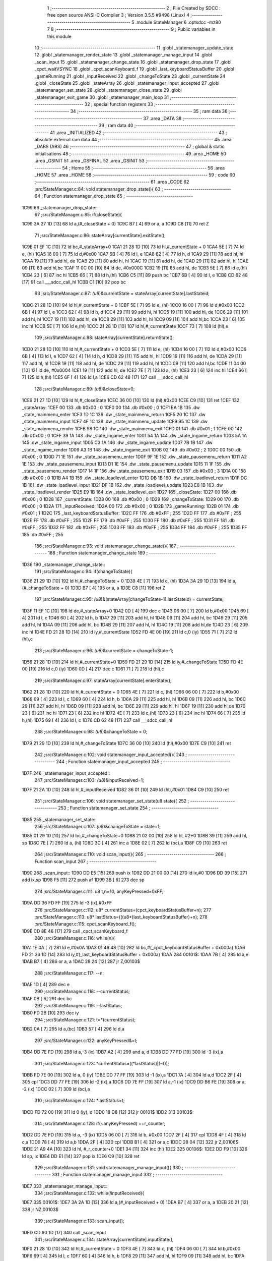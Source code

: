                               1 ;--------------------------------------------------------
                              2 ; File Created by SDCC : free open source ANSI-C Compiler
                              3 ; Version 3.5.5 #9498 (Linux)
                              4 ;--------------------------------------------------------
                              5 	.module StateManager
                              6 	.optsdcc -mz80
                              7 	
                              8 ;--------------------------------------------------------
                              9 ; Public variables in this module
                             10 ;--------------------------------------------------------
                             11 	.globl _statemanager_update_state
                             12 	.globl _statemanager_render_state
                             13 	.globl _statemanager_manage_input
                             14 	.globl _scan_input
                             15 	.globl _statemanager_change_state
                             16 	.globl _statemanager_drop_state
                             17 	.globl _cpct_waitVSYNC
                             18 	.globl _cpct_scanKeyboard_f
                             19 	.globl _last_keyboardStatusBuffer
                             20 	.globl _gameRunning
                             21 	.globl _inputReceived
                             22 	.globl _changeToState
                             23 	.globl _currentState
                             24 	.globl _closeState
                             25 	.globl _stateArray
                             26 	.globl _statemanager_input_accepted
                             27 	.globl _statemanager_set_state
                             28 	.globl _statemanager_close_state
                             29 	.globl _statemanager_exit_game
                             30 	.globl _statemanager_main_loop
                             31 ;--------------------------------------------------------
                             32 ; special function registers
                             33 ;--------------------------------------------------------
                             34 ;--------------------------------------------------------
                             35 ; ram data
                             36 ;--------------------------------------------------------
                             37 	.area _DATA
                             38 ;--------------------------------------------------------
                             39 ; ram data
                             40 ;--------------------------------------------------------
                             41 	.area _INITIALIZED
                             42 ;--------------------------------------------------------
                             43 ; absolute external ram data
                             44 ;--------------------------------------------------------
                             45 	.area _DABS (ABS)
                             46 ;--------------------------------------------------------
                             47 ; global & static initialisations
                             48 ;--------------------------------------------------------
                             49 	.area _HOME
                             50 	.area _GSINIT
                             51 	.area _GSFINAL
                             52 	.area _GSINIT
                             53 ;--------------------------------------------------------
                             54 ; Home
                             55 ;--------------------------------------------------------
                             56 	.area _HOME
                             57 	.area _HOME
                             58 ;--------------------------------------------------------
                             59 ; code
                             60 ;--------------------------------------------------------
                             61 	.area _CODE
                             62 ;src/StateManager.c:84: void statemanager_drop_state(){
                             63 ;	---------------------------------
                             64 ; Function statemanager_drop_state
                             65 ; ---------------------------------
   1C99                      66 _statemanager_drop_state::
                             67 ;src/StateManager.c:85: if(closeState){
   1C99 3A 27 1D      [13]   68 	ld	a,(#_closeState + 0)
   1C9C B7            [ 4]   69 	or	a, a
   1C9D C8            [11]   70 	ret	Z
                             71 ;src/StateManager.c:86: stateArray[currentState].exitState();
   1C9E 01 EF 1C      [10]   72 	ld	bc,#_stateArray+0
   1CA1 21 28 1D      [10]   73 	ld	hl,#_currentState + 0
   1CA4 5E            [ 7]   74 	ld	e, (hl)
   1CA5 16 00         [ 7]   75 	ld	d,#0x00
   1CA7 6B            [ 4]   76 	ld	l, e
   1CA8 62            [ 4]   77 	ld	h, d
   1CA9 29            [11]   78 	add	hl, hl
   1CAA 19            [11]   79 	add	hl, de
   1CAB 29            [11]   80 	add	hl, hl
   1CAC 19            [11]   81 	add	hl, de
   1CAD 29            [11]   82 	add	hl, hl
   1CAE 09            [11]   83 	add	hl,bc
   1CAF 11 0C 00      [10]   84 	ld	de, #0x000C
   1CB2 19            [11]   85 	add	hl, de
   1CB3 5E            [ 7]   86 	ld	e,(hl)
   1CB4 23            [ 6]   87 	inc	hl
   1CB5 66            [ 7]   88 	ld	h,(hl)
   1CB6 C5            [11]   89 	push	bc
   1CB7 6B            [ 4]   90 	ld	l, e
   1CB8 CD 62 48      [17]   91 	call	___sdcc_call_hl
   1CBB C1            [10]   92 	pop	bc
                             93 ;src/StateManager.c:87: *(u8*)&currentState = stateArray[currentState].lastStateid;
   1CBC 21 28 1D      [10]   94 	ld	hl,#_currentState + 0
   1CBF 5E            [ 7]   95 	ld	e, (hl)
   1CC0 16 00         [ 7]   96 	ld	d,#0x00
   1CC2 6B            [ 4]   97 	ld	l, e
   1CC3 62            [ 4]   98 	ld	h, d
   1CC4 29            [11]   99 	add	hl, hl
   1CC5 19            [11]  100 	add	hl, de
   1CC6 29            [11]  101 	add	hl, hl
   1CC7 19            [11]  102 	add	hl, de
   1CC8 29            [11]  103 	add	hl, hl
   1CC9 09            [11]  104 	add	hl,bc
   1CCA 23            [ 6]  105 	inc	hl
   1CCB 5E            [ 7]  106 	ld	e,(hl)
   1CCC 21 28 1D      [10]  107 	ld	hl,#_currentState
   1CCF 73            [ 7]  108 	ld	(hl),e
                            109 ;src/StateManager.c:88: stateArray[currentState].returnState();
   1CD0 21 28 1D      [10]  110 	ld	hl,#_currentState + 0
   1CD3 5E            [ 7]  111 	ld	e, (hl)
   1CD4 16 00         [ 7]  112 	ld	d,#0x00
   1CD6 6B            [ 4]  113 	ld	l, e
   1CD7 62            [ 4]  114 	ld	h, d
   1CD8 29            [11]  115 	add	hl, hl
   1CD9 19            [11]  116 	add	hl, de
   1CDA 29            [11]  117 	add	hl, hl
   1CDB 19            [11]  118 	add	hl, de
   1CDC 29            [11]  119 	add	hl, hl
   1CDD 09            [11]  120 	add	hl,bc
   1CDE 11 04 00      [10]  121 	ld	de, #0x0004
   1CE1 19            [11]  122 	add	hl, de
   1CE2 7E            [ 7]  123 	ld	a, (hl)
   1CE3 23            [ 6]  124 	inc	hl
   1CE4 66            [ 7]  125 	ld	h,(hl)
   1CE5 6F            [ 4]  126 	ld	l,a
   1CE6 CD 62 48      [17]  127 	call	___sdcc_call_hl
                            128 ;src/StateManager.c:89: *(u8*)&closeState=0;
   1CE9 21 27 1D      [10]  129 	ld	hl,#_closeState
   1CEC 36 00         [10]  130 	ld	(hl),#0x00
   1CEE C9            [10]  131 	ret
   1CEF                     132 _stateArray:
   1CEF 00                  133 	.db #0x00	; 0
   1CF0 00                  134 	.db #0x00	; 0
   1CF1 EA 1B               135 	.dw _state_mainmenu_enter
   1CF3 1D 1C               136 	.dw _state_mainmenu_return
   1CF5 20 1C               137 	.dw _state_mainmenu_input
   1CF7 4F 1C               138 	.dw _state_mainmenu_update
   1CF9 95 1C               139 	.dw _state_mainmenu_render
   1CFB 98 1C               140 	.dw _state_mainmenu_exit
   1CFD 01                  141 	.db #0x01	; 1
   1CFE 00                  142 	.db #0x00	; 0
   1CFF 39 1A               143 	.dw _state_ingame_enter
   1D01 54 1A               144 	.dw _state_ingame_return
   1D03 5A 1A               145 	.dw _state_ingame_input
   1D05 C3 1A               146 	.dw _state_ingame_update
   1D07 7B 1B               147 	.dw _state_ingame_render
   1D09 A3 1B               148 	.dw _state_ingame_exit
   1D0B 02                  149 	.db #0x02	; 2
   1D0C 00                  150 	.db #0x00	; 0
   1D0D 71 1E               151 	.dw _state_pausemenu_enter
   1D0F 9F 1E               152 	.dw _state_pausemenu_return
   1D11 A2 1E               153 	.dw _state_pausemenu_input
   1D13 D1 1E               154 	.dw _state_pausemenu_update
   1D15 11 1F               155 	.dw _state_pausemenu_render
   1D17 14 1F               156 	.dw _state_pausemenu_exit
   1D19 03                  157 	.db #0x03	; 3
   1D1A 00                  158 	.db #0x00	; 0
   1D1B A4 1B               159 	.dw _state_loadlevel_enter
   1D1D DB 1B               160 	.dw _state_loadlevel_return
   1D1F DC 1B               161 	.dw _state_loadlevel_input
   1D21 DF 1B               162 	.dw _state_loadlevel_update
   1D23 E8 1B               163 	.dw _state_loadlevel_render
   1D25 E9 1B               164 	.dw _state_loadlevel_exit
   1D27                     165 _closeState:
   1D27 00                  166 	.db #0x00	; 0
   1D28                     167 _currentState:
   1D28 00                  168 	.db #0x00	; 0
   1D29                     169 _changeToState:
   1D29 00                  170 	.db #0x00	; 0
   1D2A                     171 _inputReceived:
   1D2A 00                  172 	.db #0x00	; 0
   1D2B                     173 _gameRunning:
   1D2B 01                  174 	.db #0x01	; 1
   1D2C                     175 _last_keyboardStatusBuffer:
   1D2C FF                  176 	.db #0xFF	; 255
   1D2D FF                  177 	.db #0xFF	; 255
   1D2E FF                  178 	.db #0xFF	; 255
   1D2F FF                  179 	.db #0xFF	; 255
   1D30 FF                  180 	.db #0xFF	; 255
   1D31 FF                  181 	.db #0xFF	; 255
   1D32 FF                  182 	.db #0xFF	; 255
   1D33 FF                  183 	.db #0xFF	; 255
   1D34 FF                  184 	.db #0xFF	; 255
   1D35 FF                  185 	.db #0xFF	; 255
                            186 ;src/StateManager.c:93: void statemanager_change_state(){
                            187 ;	---------------------------------
                            188 ; Function statemanager_change_state
                            189 ; ---------------------------------
   1D36                     190 _statemanager_change_state::
                            191 ;src/StateManager.c:94: if(changeToState){
   1D36 21 29 1D      [10]  192 	ld	hl,#_changeToState + 0
   1D39 4E            [ 7]  193 	ld	c, (hl)
   1D3A 3A 29 1D      [13]  194 	ld	a,(#_changeToState + 0)
   1D3D B7            [ 4]  195 	or	a, a
   1D3E C8            [11]  196 	ret	Z
                            197 ;src/StateManager.c:95: *(u8*)&(stateArray[changeToState-1].lastStateid) = currentState;
   1D3F 11 EF 1C      [10]  198 	ld	de,#_stateArray+0
   1D42 0D            [ 4]  199 	dec	c
   1D43 06 00         [ 7]  200 	ld	b,#0x00
   1D45 69            [ 4]  201 	ld	l, c
   1D46 60            [ 4]  202 	ld	h, b
   1D47 29            [11]  203 	add	hl, hl
   1D48 09            [11]  204 	add	hl, bc
   1D49 29            [11]  205 	add	hl, hl
   1D4A 09            [11]  206 	add	hl, bc
   1D4B 29            [11]  207 	add	hl, hl
   1D4C 19            [11]  208 	add	hl,de
   1D4D 23            [ 6]  209 	inc	hl
   1D4E FD 21 28 1D   [14]  210 	ld	iy,#_currentState
   1D52 FD 4E 00      [19]  211 	ld	c,0 (iy)
   1D55 71            [ 7]  212 	ld	(hl),c
                            213 ;src/StateManager.c:96: *(u8*)&currentState = changeToState-1;
   1D56 21 28 1D      [10]  214 	ld	hl,#_currentState+0
   1D59 FD 21 29 1D   [14]  215 	ld	iy,#_changeToState
   1D5D FD 4E 00      [19]  216 	ld	c,0 (iy)
   1D60 0D            [ 4]  217 	dec	c
   1D61 71            [ 7]  218 	ld	(hl),c
                            219 ;src/StateManager.c:97: stateArray[currentState].enterState();
   1D62 21 28 1D      [10]  220 	ld	hl,#_currentState + 0
   1D65 4E            [ 7]  221 	ld	c, (hl)
   1D66 06 00         [ 7]  222 	ld	b,#0x00
   1D68 69            [ 4]  223 	ld	l, c
   1D69 60            [ 4]  224 	ld	h, b
   1D6A 29            [11]  225 	add	hl, hl
   1D6B 09            [11]  226 	add	hl, bc
   1D6C 29            [11]  227 	add	hl, hl
   1D6D 09            [11]  228 	add	hl, bc
   1D6E 29            [11]  229 	add	hl, hl
   1D6F 19            [11]  230 	add	hl,de
   1D70 23            [ 6]  231 	inc	hl
   1D71 23            [ 6]  232 	inc	hl
   1D72 4E            [ 7]  233 	ld	c,(hl)
   1D73 23            [ 6]  234 	inc	hl
   1D74 66            [ 7]  235 	ld	h,(hl)
   1D75 69            [ 4]  236 	ld	l, c
   1D76 CD 62 48      [17]  237 	call	___sdcc_call_hl
                            238 ;src/StateManager.c:98: *(u8*)&changeToState = 0;
   1D79 21 29 1D      [10]  239 	ld	hl,#_changeToState
   1D7C 36 00         [10]  240 	ld	(hl),#0x00
   1D7E C9            [10]  241 	ret
                            242 ;src/StateManager.c:102: void statemanager_input_accepted(){
                            243 ;	---------------------------------
                            244 ; Function statemanager_input_accepted
                            245 ; ---------------------------------
   1D7F                     246 _statemanager_input_accepted::
                            247 ;src/StateManager.c:103: *(u8*)&inputReceived=1;
   1D7F 21 2A 1D      [10]  248 	ld	hl,#_inputReceived
   1D82 36 01         [10]  249 	ld	(hl),#0x01
   1D84 C9            [10]  250 	ret
                            251 ;src/StateManager.c:106: void statemanager_set_state(u8 state){
                            252 ;	---------------------------------
                            253 ; Function statemanager_set_state
                            254 ; ---------------------------------
   1D85                     255 _statemanager_set_state::
                            256 ;src/StateManager.c:107: *(u8*)&changeToState = state+1;
   1D85 01 29 1D      [10]  257 	ld	bc,#_changeToState+0
   1D88 21 02 00      [10]  258 	ld	hl, #2+0
   1D8B 39            [11]  259 	add	hl, sp
   1D8C 7E            [ 7]  260 	ld	a, (hl)
   1D8D 3C            [ 4]  261 	inc	a
   1D8E 02            [ 7]  262 	ld	(bc),a
   1D8F C9            [10]  263 	ret
                            264 ;src/StateManager.c:110: void scan_input(){
                            265 ;	---------------------------------
                            266 ; Function scan_input
                            267 ; ---------------------------------
   1D90                     268 _scan_input::
   1D90 DD E5         [15]  269 	push	ix
   1D92 DD 21 00 00   [14]  270 	ld	ix,#0
   1D96 DD 39         [15]  271 	add	ix,sp
   1D98 F5            [11]  272 	push	af
   1D99 3B            [ 6]  273 	dec	sp
                            274 ;src/StateManager.c:111: u8 t,n=10, anyKeyPressed=0xFF;
   1D9A DD 36 FD FF   [19]  275 	ld	-3 (ix),#0xFF
                            276 ;src/StateManager.c:112: u8* currentStatus=(cpct_keyboardStatusBuffer+n);
                            277 ;src/StateManager.c:113: u8* lastStatus=(((u8*)last_keyboardStatusBuffer)+n);
                            278 ;src/StateManager.c:115: cpct_scanKeyboard_f();
   1D9E CD 8E 46      [17]  279 	call	_cpct_scanKeyboard_f
                            280 ;src/StateManager.c:116: while(n){
   1DA1 1E 0A         [ 7]  281 	ld	e,#0x0A
   1DA3 01 46 48      [10]  282 	ld	bc,#(_cpct_keyboardStatusBuffer + 0x000a)
   1DA6 FD 21 36 1D   [14]  283 	ld	iy,#(_last_keyboardStatusBuffer + 0x000a)
   1DAA                     284 00101$:
   1DAA 7B            [ 4]  285 	ld	a,e
   1DAB B7            [ 4]  286 	or	a, a
   1DAC 28 24         [12]  287 	jr	Z,00103$
                            288 ;src/StateManager.c:117: --n;
   1DAE 1D            [ 4]  289 	dec	e
                            290 ;src/StateManager.c:118: --currentStatus;
   1DAF 0B            [ 6]  291 	dec	bc
                            292 ;src/StateManager.c:119: --lastStatus;
   1DB0 FD 2B         [10]  293 	dec	iy
                            294 ;src/StateManager.c:121: t=*(currentStatus);
   1DB2 0A            [ 7]  295 	ld	a,(bc)
   1DB3 57            [ 4]  296 	ld	d,a
                            297 ;src/StateManager.c:122: anyKeyPressed&=t;
   1DB4 DD 7E FD      [19]  298 	ld	a,-3 (ix)
   1DB7 A2            [ 4]  299 	and	a, d
   1DB8 DD 77 FD      [19]  300 	ld	-3 (ix),a
                            301 ;src/StateManager.c:123: *currentStatus=((*lastStatus)|(~t));
   1DBB FD 7E 00      [19]  302 	ld	a, 0 (iy)
   1DBE DD 77 FF      [19]  303 	ld	-1 (ix),a
   1DC1 7A            [ 4]  304 	ld	a,d
   1DC2 2F            [ 4]  305 	cpl
   1DC3 DD 77 FE      [19]  306 	ld	-2 (ix),a
   1DC6 DD 7E FF      [19]  307 	ld	a,-1 (ix)
   1DC9 DD B6 FE      [19]  308 	or	a, -2 (ix)
   1DCC 02            [ 7]  309 	ld	(bc),a
                            310 ;src/StateManager.c:124: *lastStatus=t;
   1DCD FD 72 00      [19]  311 	ld	0 (iy), d
   1DD0 18 D8         [12]  312 	jr	00101$
   1DD2                     313 00103$:
                            314 ;src/StateManager.c:128: if(~anyKeyPressed) ++r_counter;
   1DD2 DD 7E FD      [19]  315 	ld	a, -3 (ix)
   1DD5 06 00         [ 7]  316 	ld	b, #0x00
   1DD7 2F            [ 4]  317 	cpl
   1DD8 4F            [ 4]  318 	ld	c,a
   1DD9 78            [ 4]  319 	ld	a,b
   1DDA 2F            [ 4]  320 	cpl
   1DDB B1            [ 4]  321 	or	a,c
   1DDC 28 04         [12]  322 	jr	Z,00106$
   1DDE 21 A9 4A      [10]  323 	ld	hl, #_r_counter+0
   1DE1 34            [11]  324 	inc	(hl)
   1DE2                     325 00106$:
   1DE2 DD F9         [10]  326 	ld	sp, ix
   1DE4 DD E1         [14]  327 	pop	ix
   1DE6 C9            [10]  328 	ret
                            329 ;src/StateManager.c:131: void statemanager_manage_input(){
                            330 ;	---------------------------------
                            331 ; Function statemanager_manage_input
                            332 ; ---------------------------------
   1DE7                     333 _statemanager_manage_input::
                            334 ;src/StateManager.c:132: while(!inputReceived){
   1DE7                     335 00101$:
   1DE7 3A 2A 1D      [13]  336 	ld	a,(#_inputReceived + 0)
   1DEA B7            [ 4]  337 	or	a, a
   1DEB 20 21         [12]  338 	jr	NZ,00103$
                            339 ;src/StateManager.c:133: scan_input();
   1DED CD 90 1D      [17]  340 	call	_scan_input
                            341 ;src/StateManager.c:134: stateArray[currentState].inputState();
   1DF0 21 28 1D      [10]  342 	ld	hl,#_currentState + 0
   1DF3 4E            [ 7]  343 	ld	c, (hl)
   1DF4 06 00         [ 7]  344 	ld	b,#0x00
   1DF6 69            [ 4]  345 	ld	l, c
   1DF7 60            [ 4]  346 	ld	h, b
   1DF8 29            [11]  347 	add	hl, hl
   1DF9 09            [11]  348 	add	hl, bc
   1DFA 29            [11]  349 	add	hl, hl
   1DFB 09            [11]  350 	add	hl, bc
   1DFC 29            [11]  351 	add	hl, hl
   1DFD 11 EF 1C      [10]  352 	ld	de,#_stateArray
   1E00 19            [11]  353 	add	hl,de
   1E01 11 06 00      [10]  354 	ld	de, #0x0006
   1E04 19            [11]  355 	add	hl, de
   1E05 4E            [ 7]  356 	ld	c,(hl)
   1E06 23            [ 6]  357 	inc	hl
   1E07 66            [ 7]  358 	ld	h,(hl)
   1E08 69            [ 4]  359 	ld	l, c
   1E09 CD 62 48      [17]  360 	call	___sdcc_call_hl
   1E0C 18 D9         [12]  361 	jr	00101$
   1E0E                     362 00103$:
                            363 ;src/StateManager.c:136: *(u8*)&inputReceived=0;
   1E0E 21 2A 1D      [10]  364 	ld	hl,#_inputReceived
   1E11 36 00         [10]  365 	ld	(hl),#0x00
   1E13 C9            [10]  366 	ret
                            367 ;src/StateManager.c:139: void statemanager_render_state(){
                            368 ;	---------------------------------
                            369 ; Function statemanager_render_state
                            370 ; ---------------------------------
   1E14                     371 _statemanager_render_state::
                            372 ;src/StateManager.c:140: cpct_waitVSYNC();
   1E14 CD 8F 48      [17]  373 	call	_cpct_waitVSYNC
                            374 ;src/StateManager.c:141: stateArray[currentState].renderState();
   1E17 01 EF 1C      [10]  375 	ld	bc,#_stateArray+0
   1E1A 21 28 1D      [10]  376 	ld	hl,#_currentState + 0
   1E1D 5E            [ 7]  377 	ld	e, (hl)
   1E1E 16 00         [ 7]  378 	ld	d,#0x00
   1E20 6B            [ 4]  379 	ld	l, e
   1E21 62            [ 4]  380 	ld	h, d
   1E22 29            [11]  381 	add	hl, hl
   1E23 19            [11]  382 	add	hl, de
   1E24 29            [11]  383 	add	hl, hl
   1E25 19            [11]  384 	add	hl, de
   1E26 29            [11]  385 	add	hl, hl
   1E27 09            [11]  386 	add	hl,bc
   1E28 11 0A 00      [10]  387 	ld	de, #0x000A
   1E2B 19            [11]  388 	add	hl, de
   1E2C 4E            [ 7]  389 	ld	c,(hl)
   1E2D 23            [ 6]  390 	inc	hl
   1E2E 66            [ 7]  391 	ld	h,(hl)
   1E2F 69            [ 4]  392 	ld	l, c
   1E30 C3 62 48      [10]  393 	jp  ___sdcc_call_hl
                            394 ;src/StateManager.c:144: void statemanager_close_state(){
                            395 ;	---------------------------------
                            396 ; Function statemanager_close_state
                            397 ; ---------------------------------
   1E33                     398 _statemanager_close_state::
                            399 ;src/StateManager.c:145: *(u8*)&closeState=1;
   1E33 21 27 1D      [10]  400 	ld	hl,#_closeState
   1E36 36 01         [10]  401 	ld	(hl),#0x01
   1E38 C9            [10]  402 	ret
                            403 ;src/StateManager.c:148: void statemanager_update_state(){
                            404 ;	---------------------------------
                            405 ; Function statemanager_update_state
                            406 ; ---------------------------------
   1E39                     407 _statemanager_update_state::
                            408 ;src/StateManager.c:149: stateArray[currentState].updateState();
   1E39 01 EF 1C      [10]  409 	ld	bc,#_stateArray+0
   1E3C 21 28 1D      [10]  410 	ld	hl,#_currentState + 0
   1E3F 5E            [ 7]  411 	ld	e, (hl)
   1E40 16 00         [ 7]  412 	ld	d,#0x00
   1E42 6B            [ 4]  413 	ld	l, e
   1E43 62            [ 4]  414 	ld	h, d
   1E44 29            [11]  415 	add	hl, hl
   1E45 19            [11]  416 	add	hl, de
   1E46 29            [11]  417 	add	hl, hl
   1E47 19            [11]  418 	add	hl, de
   1E48 29            [11]  419 	add	hl, hl
   1E49 09            [11]  420 	add	hl,bc
   1E4A 11 08 00      [10]  421 	ld	de, #0x0008
   1E4D 19            [11]  422 	add	hl, de
   1E4E 4E            [ 7]  423 	ld	c,(hl)
   1E4F 23            [ 6]  424 	inc	hl
   1E50 66            [ 7]  425 	ld	h,(hl)
   1E51 69            [ 4]  426 	ld	l, c
   1E52 C3 62 48      [10]  427 	jp  ___sdcc_call_hl
                            428 ;src/StateManager.c:152: void statemanager_exit_game(){
                            429 ;	---------------------------------
                            430 ; Function statemanager_exit_game
                            431 ; ---------------------------------
   1E55                     432 _statemanager_exit_game::
                            433 ;src/StateManager.c:153: *(u8*)&gameRunning=0;
   1E55 21 2B 1D      [10]  434 	ld	hl,#_gameRunning
   1E58 36 00         [10]  435 	ld	(hl),#0x00
   1E5A C9            [10]  436 	ret
                            437 ;src/StateManager.c:156: void statemanager_main_loop(){
                            438 ;	---------------------------------
                            439 ; Function statemanager_main_loop
                            440 ; ---------------------------------
   1E5B                     441 _statemanager_main_loop::
                            442 ;src/StateManager.c:157: while(gameRunning) {
   1E5B                     443 00101$:
   1E5B 3A 2B 1D      [13]  444 	ld	a,(#_gameRunning + 0)
   1E5E B7            [ 4]  445 	or	a, a
   1E5F C8            [11]  446 	ret	Z
                            447 ;src/StateManager.c:158: statemanager_drop_state();
   1E60 CD 99 1C      [17]  448 	call	_statemanager_drop_state
                            449 ;src/StateManager.c:159: statemanager_change_state();
   1E63 CD 36 1D      [17]  450 	call	_statemanager_change_state
                            451 ;src/StateManager.c:160: statemanager_manage_input();
   1E66 CD E7 1D      [17]  452 	call	_statemanager_manage_input
                            453 ;src/StateManager.c:161: statemanager_update_state();
   1E69 CD 39 1E      [17]  454 	call	_statemanager_update_state
                            455 ;src/StateManager.c:162: statemanager_render_state();
   1E6C CD 14 1E      [17]  456 	call	_statemanager_render_state
   1E6F 18 EA         [12]  457 	jr	00101$
                            458 	.area _CODE
                            459 	.area _INITIALIZER
                            460 	.area _CABS (ABS)
